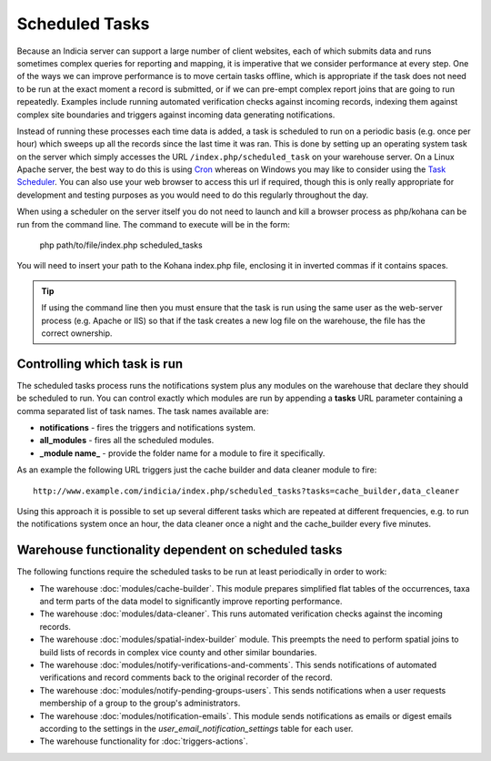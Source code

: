 Scheduled Tasks
===============

Because an Indicia server can support a large number of client websites, each of which
submits data and runs sometimes complex queries for reporting and mapping, it is
imperative that we consider performance at every step. One of the ways we can improve
performance is to move certain tasks offline, which is appropriate if the task does not
need to be run at the exact moment a record is submitted, or if we can pre-empt complex
report joins that are going to run repeatedly. Examples include running automated
verification checks against incoming records, indexing them against complex site
boundaries and triggers against incoming data generating notifications.

Instead of running these processes each time data is added, a task is scheduled to run
on a periodic basis (e.g. once per hour) which sweeps up all the records since the last
time it was ran. This is done by setting up an operating system task on the server which
simply accesses the URL ``/index.php/scheduled_task`` on your warehouse server. On a
Linux Apache server, the best way to do this is using `Cron
<http://en.wikipedia.org/wiki/Cron>`_ whereas on Windows you may like to consider using
the `Task Scheduler <http://en.wikipedia.org/wiki/Task_Scheduler>`_. You can also use
your web browser to access this url if required, though this is only really appropriate
for development and testing purposes as you would need to do this regularly throughout
the day.

When using a scheduler on the server itself you do not need to launch and kill a browser
process as php/kohana can be run from the command line. The command to execute will be
in the form:

  php path/to/file/index.php scheduled_tasks

You will need to insert your path to the Kohana index.php file, enclosing it in inverted
commas if it contains spaces. 

.. tip::

  If using the command line then you must ensure that the task is run using the same user
  as the web-server process (e.g. Apache or IIS) so that if the task creates a new log
  file on the warehouse, the file has the correct ownership.

Controlling which task is run
-----------------------------

The scheduled tasks process runs the notifications system plus any modules on the
warehouse that declare they should be scheduled to run. You can control exactly which
modules are run by appending a **tasks** URL parameter containing a comma separated list
of task names. The task names available are:

* **notifications** - fires the triggers and notifications system.
* **all_modules** - fires all the scheduled modules.
* **_module name_** - provide the folder name for a module to fire it specifically.

As an example the following URL triggers just the cache builder and data cleaner module to 
fire::

  http://www.example.com/indicia/index.php/scheduled_tasks?tasks=cache_builder,data_cleaner

Using this approach it is possible to set up several different tasks which are repeated
at different frequencies, e.g. to run the notifications system once an hour, the data
cleaner once a night and the cache_builder every five minutes.

Warehouse functionality dependent on scheduled tasks
----------------------------------------------------

The following functions require the scheduled tasks to be run at least periodically in 
order to work:

* The warehouse :doc:`modules/cache-builder`. This module prepares simplified flat tables 
  of the occurrences, taxa and term parts of the data model to significantly improve
  reporting performance.
* The warehouse :doc:`modules/data-cleaner`. This runs automated verification checks 
  against the incoming records.
* The warehouse :doc:`modules/spatial-index-builder` module. This preempts the need to perform
  spatial joins to build lists of records in complex vice county and other similar 
  boundaries.
* The warehouse :doc:`modules/notify-verifications-and-comments`. This sends notifications of
  automated verifications and record comments back to the original recorder of the record.
* The warehouse :doc:`modules/notify-pending-groups-users`. This sends notifications when
  a user requests membership of a group to the group's administrators.
* The warehouse :doc:`modules/notification-emails`. This module sends notifications as 
  emails or digest emails according to the settings in the `user_email_notification_settings`
  table for each user.
* The warehouse functionality for :doc:`triggers-actions`.